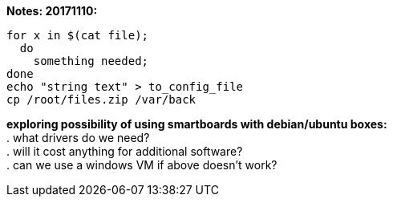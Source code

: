 *Notes: 20171110:*

----
for x in $(cat file);
  do
    something needed;
done
echo "string text" > to_config_file
cp /root/files.zip /var/back
----

*exploring possibility of using smartboards with debian/ubuntu boxes:* +
. what drivers do we need? +
. will it cost anything for additional software? +
. can we use a windows VM if above doesn't work? +
